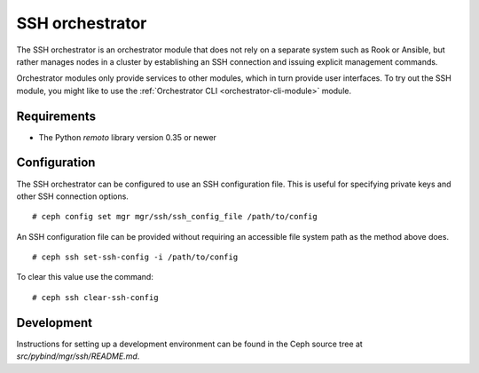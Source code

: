 ================
SSH orchestrator
================

The SSH orchestrator is an orchestrator module that does not rely on a separate
system such as Rook or Ansible, but rather manages nodes in a cluster by
establishing an SSH connection and issuing explicit management commands.

Orchestrator modules only provide services to other modules, which in turn
provide user interfaces.  To try out the SSH module, you might like
to use the :ref:`Orchestrator CLI <orchestrator-cli-module>` module.

Requirements
------------

- The Python `remoto` library version 0.35 or newer

Configuration
-------------

The SSH orchestrator can be configured to use an SSH configuration file. This is
useful for specifying private keys and other SSH connection options.

::

    # ceph config set mgr mgr/ssh/ssh_config_file /path/to/config

An SSH configuration file can be provided without requiring an accessible file
system path as the method above does.

::

    # ceph ssh set-ssh-config -i /path/to/config

To clear this value use the command:

::

    # ceph ssh clear-ssh-config

Development
-----------

Instructions for setting up a development environment can be found in the Ceph
source tree at `src/pybind/mgr/ssh/README.md`.
